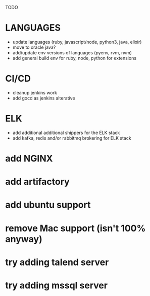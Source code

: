 TODO
* LANGUAGES
  * update languages (ruby, javascript/node, python3, java, elixir)
  * move to oracle java?
  * add/update env versions of languages (pyenv, rvm, nvm)
  * add general build env for ruby, node, python for extensions
* CI/CD
  * cleanup jenkins work
  * add gocd as jenkins alterative
* ELK
  * add additional additional shippers for the ELK stack
  * add kafka, redis and/or rabbitmq brokering for ELK stack
* add NGINX
* add artifactory
* add ubuntu support
* remove Mac support (isn't 100% anyway)
* try adding talend server
* try adding mssql server
